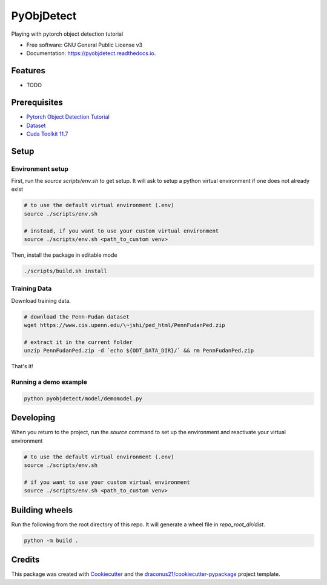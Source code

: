 ###########
PyObjDetect
###########


..
   .. image:: https://img.shields.io/pypi/v/pyobjdetect.svg
           :target: https://pypi.python.org/pypi/pyobjdetect

.. image:: https://readthedocs.org/projects/pyobjdetect/badge/?version=latest
        :target: https://pyobjdetect.readthedocs.io/en/latest/?version=latest
        :alt: Documentation Status




Playing with pytorch object detection tutorial


* Free software: GNU General Public License v3
* Documentation: https://pyobjdetect.readthedocs.io.


********
Features
********

* TODO

*************
Prerequisites
*************
* `Pytorch Object Detection Tutorial`_
* Dataset_
* `Cuda Toolkit 11.7`_

.. _Pytorch Object Detection Tutorial: https://pytorch.org/tutorials/intermediate/torchvision_tutorial.html
.. _Dataset: https://www.cis.upenn.edu/~jshi/ped_html/PennFudanPed.zip
.. _`Cuda Toolkit 11.7`: https://developer.nvidia.com/cuda-11-7-0-download-archive?target_os=Linux&target_arch=x86_64&Distribution=Ubuntu&target_version=22.04&target_type=deb_network

*****
Setup
*****

=================
Environment setup
=================
First, run the `source scripts/env.sh` to get setup. It will ask to setup a python virtual environment if one does not already exist

.. code-block:: bash

    # to use the default virtual environment (.env)
    source ./scripts/env.sh

    # instead, if you want to use your custom virtual environment
    source ./scripts/env.sh <path_to_custom venv>

Then, install the package in editable mode

.. code-block:: bash

    ./scripts/build.sh install

=============
Training Data
=============

Download training data.

.. code-block:: bash

    # download the Penn-Fudan dataset
    wget https://www.cis.upenn.edu/\~jshi/ped_html/PennFudanPed.zip

    # extract it in the current folder
    unzip PennFudanPed.zip -d `echo ${ODT_DATA_DIR}/` && rm PennFudanPed.zip

That's it!

======================
Running a demo example
======================

.. code-block:: bash

    python pyobjdetect/model/demomodel.py


**********
Developing
**********
When you return to the project, run the `source` command to set up the environment and reactivate your virtual environment

.. code-block:: bash

    # to use the default virtual environment (.env)
    source ./scripts/env.sh

    # if you want to use your custom virtual environment
    source ./scripts/env.sh <path_to_custom venv>


***************
Building wheels
***************
Run the following from the root directory of this repo. It will generate a wheel file in `repo_root_dir/dist`.

.. code-block:: bash

    python -m build .


*******
Credits
*******

This package was created with Cookiecutter_ and the `draconus21/cookiecutter-pypackage`_ project template.

.. _Cookiecutter: https://github.com/audreyr/cookiecutter
.. _`draconus21/cookiecutter-pypackage`: https://gitlab.com/draconus21/cookiecutter-pypackage
